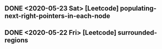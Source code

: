 

** DONE <2020-05-23 Sat> [Leetcode] populating-next-right-pointers-in-each-node
** DONE <2020-05-22 Fri> [Leetcode] surrounded-regions 



